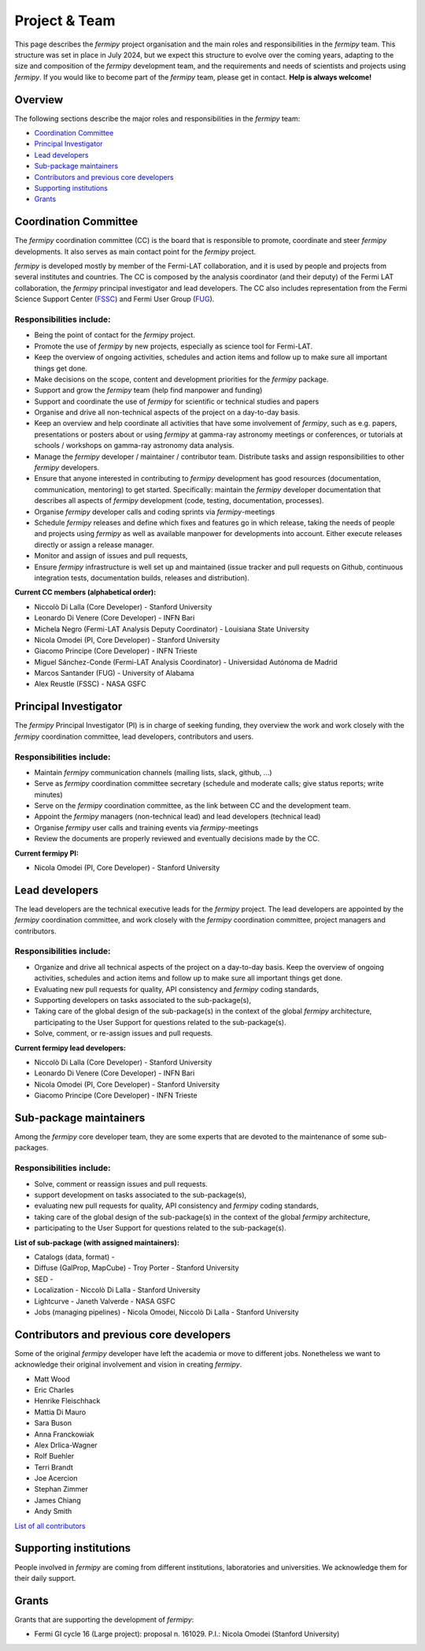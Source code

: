.. _team:

Project & Team
##############

This page describes the *fermipy* project organisation and the main roles and responsibilities in the *fermipy* team.
This structure was set in place in July 2024, but we expect this structure to evolve over the coming years,
adapting to the size and composition of the *fermipy* development team, and the requirements and needs of scientists and
projects using *fermipy*.
If you would like to become part of the *fermipy* team, please get in contact. **Help is always welcome!**


Overview
********
The following sections describe the major roles and responsibilities in the *fermipy* team:

* `Coordination Committee`_
* `Principal Investigator`_
* `Lead developers`_
* `Sub-package maintainers`_
* `Contributors and previous core developers`_
* `Supporting institutions`_
* `Grants`_


Coordination Committee
************************

The *fermipy* coordination committee (CC) is the board that is responsible to promote, coordinate and steer *fermipy* developments.
It also serves as main contact point for the *fermipy* project.

*fermipy* is developed mostly by member of the Fermi-LAT collaboration, and it is used by people and projects from several
institutes and countries.
The CC is composed by the analysis coordinator (and their deputy) of the Fermi LAT collaboration, the *fermipy* principal investigator
and lead developers.
The CC also includes representation from the Fermi Science Support Center (`FSSC <https://fermi.gsfc.nasa.gov/ssc/>`_) and Fermi User Group (`FUG <https://fermi.gsfc.nasa.gov/ssc/library/fug/>`_).


Responsibilities include:
=========================

- Being the point of contact for the *fermipy* project.
- Promote the use of *fermipy* by new projects, especially as science tool for Fermi-LAT.
- Keep the overview of ongoing activities, schedules and action items and follow up to make sure all important things get done.
- Make decisions on the scope, content and development priorities for the *fermipy* package.
- Support and grow the *fermipy* team (help find manpower and funding)
- Support and coordinate the use of *fermipy* for scientific or technical studies and papers
- Organise and drive all non-technical aspects of the project on a day-to-day basis.
- Keep an overview and help coordinate all activities that have some involvement of *fermipy*, such as e.g. papers, presentations or posters about or using *fermipy* at gamma-ray astronomy meetings or conferences, or tutorials at schools / workshops on gamma-ray astronomy data analysis.
- Manage the *fermipy* developer / maintainer / contributor team. Distribute tasks and assign responsibilities to other *fermipy* developers.
- Ensure that anyone interested in contributing to *fermipy* development has good resources (documentation, communication, mentoring) to get started. Specifically: maintain the *fermipy* developer documentation that describes all aspects of *fermipy* development (code, testing, documentation, processes).
- Organise *fermipy* developer calls and coding sprints via *fermipy*-meetings
- Schedule *fermipy* releases and define which fixes and features go in which release, taking the needs of people and projects using *fermipy* as well as available manpower for developments into account. Either execute releases directly or assign a release manager.
- Monitor and assign of issues and pull requests,
- Ensure *fermipy* infrastructure is well set up and maintained (issue tracker and pull requests on Github, continuous integration tests, documentation builds, releases and distribution).

**Current CC members (alphabetical order):**

* Niccolò Di Lalla (Core Developer) - Stanford University
* Leonardo Di Venere (Core Developer) - INFN Bari
* Michela Negro (Fermi-LAT Analysis Deputy Coordinator) - Louisiana State University
* Nicola Omodei  (PI, Core Developer) - Stanford University
* Giacomo Principe (Core Developer) - INFN Trieste
* Miguel Sánchez-Conde (Fermi-LAT Analysis Coordinator) - Universidad Autónoma de Madrid
* Marcos Santander (FUG) - University of Alabama
* Alex Reustle (FSSC) - NASA GSFC


Principal Investigator
************************

The *fermipy* Principal Investigator (PI) is in charge of seeking funding,
they overview the work and work closely with the *fermipy* coordination committee, lead developers, contributors and users.

Responsibilities include:
=========================
- Maintain *fermipy* communication channels (mailing lists, slack, github, ...)
- Serve as *fermipy* coordination committee secretary (schedule and moderate calls; give status reports; write minutes)
- Serve on the *fermipy* coordination committee, as the link between CC and the development team.
- Appoint the *fermipy*  managers (non-technical lead) and lead developers (technical lead)
- Organise *fermipy* user calls and training events via *fermipy*-meetings
- Review the documents are properly reviewed and eventually decisions made by the CC.

**Current fermipy PI:**

* Nicola Omodei  (PI, Core Developer) - Stanford University

Lead developers
*****************
The lead developers are the technical executive leads for the *fermipy* project.
The lead developers are appointed by the *fermipy* coordination committee,
and work closely with the *fermipy* coordination committee, project managers and contributors.

Responsibilities include:
=========================

- Organize and drive all technical aspects of the project on a day-to-day basis. Keep the overview of ongoing activities, schedules and action items and follow up to make sure all important things get done.
- Evaluating new pull requests for quality, API consistency and *fermipy* coding standards,
- Supporting developers on tasks associated to the sub-package(s),
- Taking care of the global design of the sub-package(s) in the context of the global *fermipy* architecture, participating to the User Support for questions related to the sub-package(s).
- Solve, comment, or re-assign issues and pull requests.

**Current fermipy lead developers:**

* Niccolò Di Lalla (Core Developer) - Stanford University
* Leonardo Di Venere (Core Developer) - INFN Bari
* Nicola Omodei  (PI, Core Developer) - Stanford University
* Giacomo Principe (Core Developer) - INFN Trieste

Sub-package maintainers
**********************************

Among the *fermipy* core developer team, they are some experts that are devoted to the maintenance of some sub-packages.

Responsibilities include:
=========================
- Solve, comment or reassign issues and pull requests.
- support development on tasks associated to the sub-package(s),
- evaluating new pull requests for quality, API consistency and *fermipy* coding standards,
- taking care of the global design of the sub-package(s) in the context of the global *fermipy* architecture,
- participating to the User Support for questions related to the sub-package(s).

**List of sub-package (with assigned maintainers):**

* Catalogs (data, format) -
* Diffuse (GalProp, MapCube) - Troy Porter - Stanford University
* SED -
* Localization - Niccolò Di Lalla - Stanford University
* Lightcurve - Janeth Valverde - NASA GSFC
* Jobs (managing pipelines) - Nicola Omodei, Niccolò Di Lalla - Stanford University

Contributors and previous core developers
***********************************************
Some of the original *fermipy* developer have left the academia or move to different jobs.
Nonetheless we want to acknowledge their original involvement and vision in creating *fermipy*.

* Matt Wood
* Eric Charles
* Henrike Fleischhack
* Mattia Di Mauro
* Sara Buson
* Anna Franckowiak
* Alex Drlica-Wagner
* Rolf Buehler
* Terri Brandt
* Joe Acercion
* Stephan Zimmer
* James Chiang
* Andy Smith

`List of all contributors <https://github.com/fermiPy/fermipy/graphs/contributors>`_


Supporting institutions
****************************

People involved in *fermipy* are coming from different institutions, laboratories and universities.
We acknowledge them for their daily support.


Grants
********
Grants that are supporting the development of *fermipy*:

* Fermi GI cycle 16 (Large project): proposal n. 161029. P.I.: Nicola Omodei (Stanford University)

